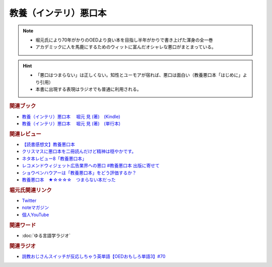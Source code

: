 教養（インテリ）悪口本
==========================================================
.. note:: 
  * 堀元氏により70年がかりのOEDより良い本を目指し半年がかりで書き上げた渾身の全一巻
  * アカデミックに人を馬鹿にするためのウィットに富んだオシャレな悪口がまとまっている。

.. hint::
  * 「悪口はつまらない」は正しくない。知性とユーモアが宿れば、悪口は面白い（教養悪口本「はじめに」より引用）
  * 本書に出現する表現はラジオでも普通に利用される。

.. rubric:: 関連ブック
* `教養（インテリ）悪口本 　堀元 見 (著)　(Kindle) <https://amzn.to/32DleO2>`_ 
* `教養（インテリ）悪口本 　堀元 見 (著)　(単行本) <https://amzn.to/3Jj42hL>`_ 

.. rubric:: 関連レビュー
* `【読書感想文】教養悪口本 <https://note.com/ryo_saku/n/n2e11039c3a90>`_ 
* `クリスマスに悪口本を二冊読んだけど精神は穏やかです。 <https://note.com/kibno/n/n642ad21a5e1a>`_ 
* `ネタ本レビュー8「教養悪口本」 <https://note.com/useless_magazine/n/n17ec816eb1d4>`_ 
* `レコメンドウィジェット広告業界への悪口 #教養悪口本 出版に寄せて <https://note.com/kazuo_dobashi/n/n869cf8d58247>`_ 
* `ショウペンハウアーは「教養悪口本」をどう評価するか？ <https://note.com/nabe_yusuke/n/nfd2f7eea2797>`_ 
* `教養悪口本　★☆☆☆☆　つまらない本だった　 <https://note.com/kunidai/n/nc20aece8095a>`_ 

.. rubric:: 堀元氏関連リンク
* `Twitter <https://twitter.com/kenhori2>`_ 
* `noteマガジン <https://note.com/kenhori2/m/m125fc4524aca>`_ 
* `個人YouTube <https://www.youtube.com/channel/UCYJ335HO_qLZDr7TywpI0Gg>`_ 

.. rubric:: 関連ワード
* :doc:`ゆる言語学ラジオ` 

.. rubric:: 関連ラジオ
* `説教おじさんスイッチが反応しちゃう英単語【OEDおもしろ単語3】#70`_

.. _説教おじさんスイッチが反応しちゃう英単語【OEDおもしろ単語3】#70: https://www.youtube.com/watch?v=-d742iuB7L0

